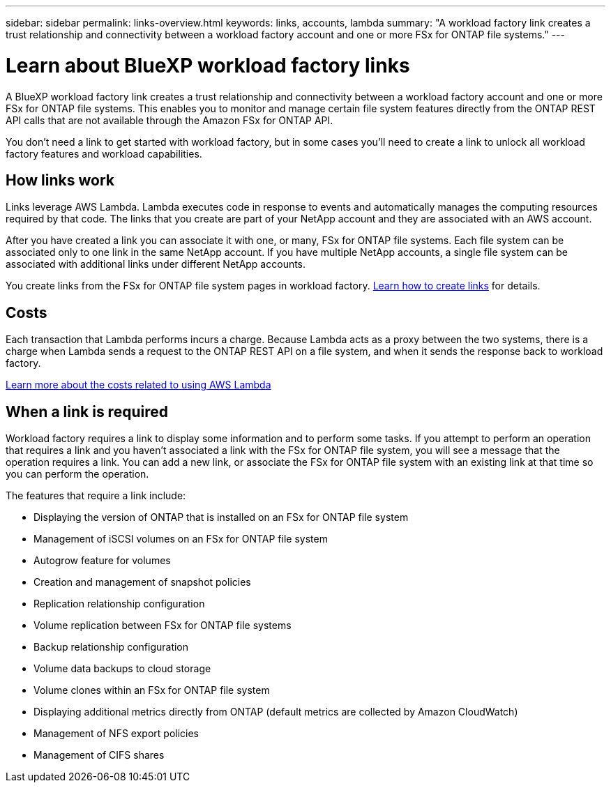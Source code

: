 ---
sidebar: sidebar
permalink: links-overview.html
keywords: links, accounts, lambda
summary: "A workload factory link creates a trust relationship and connectivity between a workload factory account and one or more FSx for ONTAP file systems."
---

= Learn about BlueXP workload factory links
:icons: font
:imagesdir: ./media/

[.lead]
A BlueXP workload factory link creates a trust relationship and connectivity between a workload factory account and one or more FSx for ONTAP file systems. This enables you to monitor and manage certain file system features directly from the ONTAP REST API calls that are not available through the Amazon FSx for ONTAP API.

You don't need a link to get started with workload factory, but in some cases you'll need to create a link to unlock all workload factory features and workload capabilities. 

== How links work

Links leverage AWS Lambda. Lambda executes code in response to events and automatically manages the computing resources required by that code. The links that you create are part of your NetApp account and they are associated with an AWS account.

After you have created a link you can associate it with one, or many, FSx for ONTAP file systems. Each file system can be associated only to one link in the same NetApp account. If you have multiple NetApp accounts, a single file system can be associated with additional links under different NetApp accounts.

You create links from the FSx for ONTAP file system pages in workload factory. link:create-link.html[Learn how to create links] for details.

== Costs

Each transaction that Lambda performs incurs a charge. Because Lambda acts as a proxy between the two systems, there is a charge when Lambda sends a request to the ONTAP REST API on a file system, and when it sends the response back to workload factory.

link:https://aws.amazon.com/lambda/pricing/[Learn more about the costs related to using AWS Lambda^]

== When a link is required

Workload factory requires a link to display some information and to perform some tasks. If you attempt to perform an operation that requires a link and you haven't associated a link with the FSx for ONTAP file system, you will see a message that the operation requires a link. You can add a new link, or associate the FSx for ONTAP file system with an existing link at that time so you can perform the operation.

The features that require a link include:

* Displaying the version of ONTAP that is installed on an FSx for ONTAP file system
* Management of iSCSI volumes on an FSx for ONTAP file system
* Autogrow feature for volumes
* Creation and management of snapshot policies
* Replication relationship configuration 
* Volume replication between FSx for ONTAP file systems
* Backup relationship configuration 
* Volume data backups to cloud storage
* Volume clones within an FSx for ONTAP file system
* Displaying additional metrics directly from ONTAP (default metrics are collected by Amazon CloudWatch)
* Management of NFS export policies
* Management of CIFS shares